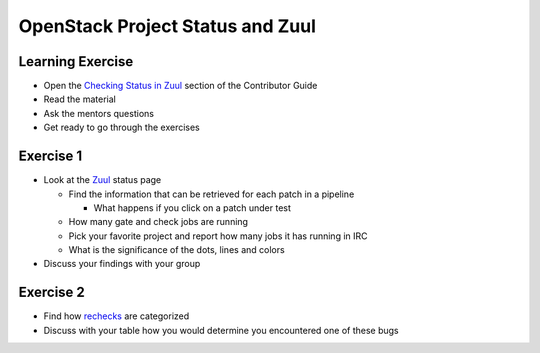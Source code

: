 =================================
OpenStack Project Status and Zuul
=================================

.. image:: ./_assets/os_background.png
   :class: fill
   :width: 100%

Learning Exercise
=================

* Open the `Checking Status in Zuul
  <https://docs.openstack.org/contributors/common/zuul-status.html>`_ section
  of the Contributor Guide
* Read the material
* Ask the mentors questions
* Get ready to go through the exercises

Exercise 1
==========
- Look at the `Zuul <http://status.openstack.org/zuul>`_ status page

  - Find the information that can be retrieved for each patch in a pipeline

    - What happens if you click on a patch under test

  - How many gate and check jobs are running
  - Pick your favorite project and report how many jobs it has running in IRC
  - What is the significance of the dots, lines and colors

- Discuss your findings with your group


Exercise 2
==========
- Find how `rechecks <https://docs.openstack.org/contributors/code-and-documentation/elastic-recheck.html>`_ are categorized
- Discuss with your table how you would determine you encountered
  one of these bugs
